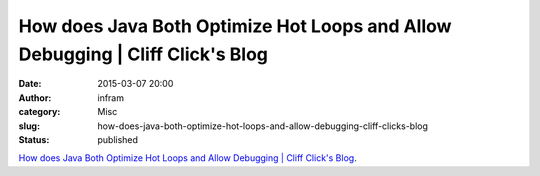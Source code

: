 How does Java Both Optimize Hot Loops and Allow Debugging | Cliff Click's Blog
##############################################################################
:date: 2015-03-07 20:00
:author: infram
:category: Misc
:slug: how-does-java-both-optimize-hot-loops-and-allow-debugging-cliff-clicks-blog
:status: published

`How does Java Both Optimize Hot Loops and Allow Debugging \| Cliff
Click's
Blog <http://www.cliffc.org/blog/2015/02/22/how-does-java-both-optimize-hot-loops-and-allow-debugging/>`__.
